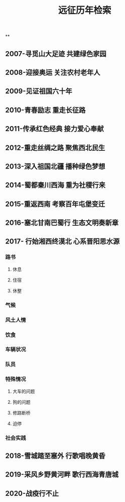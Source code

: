 #+TITLE: 远征历年检索

**
** 2007-寻觅山大足迹 共建绿色家园
** 2008-迎接奥运 关注农村老年人
** 2009-见证祖国六十年
** 2010-青春励志 重走长征路
** 2011-传承红色经典 接力爱心奉献
** 2012-重走丝绸之路 聚焦西北民生
** 2013-深入祖国北疆 播种绿色梦想
** 2014-蜀都秦川西海 重为社稷行来
** 2015-重返西南 考察百年屯堡变迁
** 2016-塞北甘南巴蜀行 生态文明奏新章
** 2017- 行始湘西终漠北 心系晋阳思水源
*** 路书
**** 休息
**** 住宿
**** 休整
*** 气候
*** 风土人情
*** 饮食
*** 车辆状况
*** 队员
*** 特殊情况
**** 大车的问题
**** 狗的问题
**** 修路断桥
**** 迫停
*** 社会实践
** 2018-雪城踏至塞外 行歌唱晚黄昏
** 2019-采风乡野黄河畔 歌行西海青唐城
** 2020-战疫行不止
